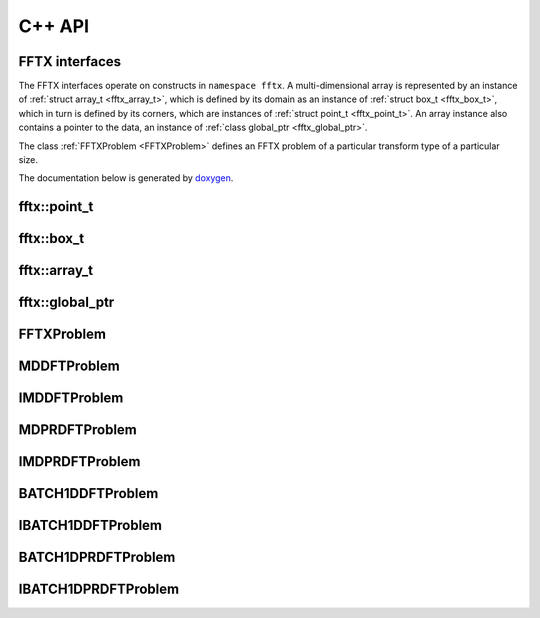 

C++ API
=======

.. _fftx_apis:

FFTX interfaces
---------------

The FFTX interfaces operate on constructs in
``namespace fftx``.
A multi-dimensional array is represented by an instance of
:ref:`struct array_t <fftx_array_t>`,
which is defined by its domain as an instance of
:ref:`struct box_t <fftx_box_t>`,
which in turn is defined by its corners, which are instances of
:ref:`struct point_t <fftx_point_t>`.
An array instance also contains a pointer to the data, an instance of
:ref:`class global_ptr <fftx_global_ptr>`.

The class :ref:`FFTXProblem <FFTXProblem>` defines an FFTX problem
of a particular transform type of a particular size.

The documentation below is generated by `doxygen <https://www.doxygen.nl>`_.

.. _fftx_point_t:

fftx::point_t
-------------

.. doxygenstruct:: fftx::point_t
   :members:
..   :allow-dot-graphs:

.. _fftx_box_t:

fftx::box_t
-----------

.. doxygenstruct:: fftx::box_t
   :members:
..   :allow-dot-graphs:

.. _fftx_array_t:

fftx::array_t
-------------

.. doxygenstruct:: fftx::array_t
   :members:
..   :allow-dot-graphs:

.. _fftx_global_ptr:

fftx::global_ptr
----------------

.. doxygenclass:: fftx::global_ptr
   :members:
..   :allow-dot-graphs:

.. _FFTXProblem:

FFTXProblem
-----------

.. doxygenclass:: FFTXProblem
   :members:
..   :allow-dot-graphs:

.. _MDDFTProblem:

MDDFTProblem
------------

.. doxygenclass:: MDDFTProblem
   :members:
..   :allow-dot-graphs:

.. _IMDDFTProblem:

IMDDFTProblem
-------------

.. doxygenclass:: IMDDFTProblem
   :members:
..   :allow-dot-graphs:

.. _MDPRDFTProblem:

MDPRDFTProblem
--------------

.. doxygenclass:: MDPRDFTProblem
   :members:
..   :allow-dot-graphs:

.. _IMDPRDFTProblem:

IMDPRDFTProblem
---------------

.. doxygenclass:: IMDPRDFTProblem
   :members:
..   :allow-dot-graphs:

.. _BATCH1DDFTProblem:

BATCH1DDFTProblem
------------

.. doxygenclass:: BATCH1DDFTProblem
   :members:
..   :allow-dot-graphs:

.. _IBATCH1DDFTProblem:

IBATCH1DDFTProblem
-------------

.. doxygenclass:: IBATCH1DDFTProblem
   :members:
..   :allow-dot-graphs:

.. _BATCH1DPRDFTProblem:

BATCH1DPRDFTProblem
--------------

.. doxygenclass:: BATCH1DPRDFTProblem
   :members:
..   :allow-dot-graphs:

.. _IBATCH1DPRDFTProblem:

IBATCH1DPRDFTProblem
---------------

.. doxygenclass:: IBATCH1DPRDFTProblem
   :members:
..   :allow-dot-graphs:



.. AVOID .. doxygengroup:: docTitleCmdGroup
.. AVOID    :project: FFTX
.. AVOID .. doxygenpage:: dotgraphs because "dotgraphs" can't be found.
.. AVOID .. doxygenindex:: because it writes out too much.

